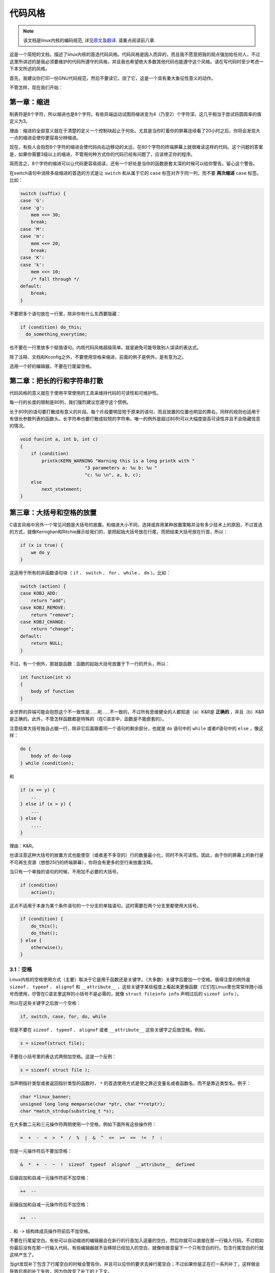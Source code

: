 ********
代码风格
********

.. note::

    该文档是linux内核的编码规范, 详见\ `原文 <https://github.com/torvalds/linux/blob/master/Documentation/CodingStyle>`_\ 及\ `翻译 <https://github.com/torvalds/linux/blob/master/Documentation/zh_CN/CodingStyle>`_\ . 请重点阅读前八章.


这是一个简短的文档，描述了linux内核的首选代码风格。代码风格是因人而异的，而且我不愿意把我的观点强加给任何人，不过这里所讲述的是我必须要维护的代码所遵守的风格，并且我也希望绝大多数其他代码也能遵守这个风格。请在写代码时至少考虑一下本文所述的风格。

首先，我建议你打印一份GNU代码规范，然后不要读它。烧了它，这是一个具有重大象征性意义的动作。

不管怎样，现在我们开始：


第一章：缩进
============

制表符是8个字符，所以缩进也是8个字符。有些异端运动试图将缩进变为4（乃至2）个字符深，这几乎相当于尝试将圆周率的值定义为3。

理由：缩进的全部意义就在于清楚的定义一个控制块起止于何处。尤其是当你盯着你的屏幕连续看了20小时之后，你将会发现大一点的缩进会使你更容易分辨缩进。

现在，有些人会抱怨8个字符的缩进会使代码向右边移动的太远，在80个字符的终端屏幕上就很难读这样的代码。这个问题的答案是，如果你需要3级以上的缩进，不管用何种方式你的代码已经有问题了，应该修正你的程序。

简而言之，8个字符的缩进可以让代码更容易阅读，还有一个好处是当你的函数嵌套太深的时候可以给你警告。留心这个警告。

在switch语句中消除多级缩进的首选的方式是让 ``switch`` 和从属于它的 ``case`` 标签对齐于同一列，而不要 **两次缩进**  ``case`` 标签。比如：

.. code-block:: c

    switch (suffix) {
    case 'G':
    case 'g':
        mem <<= 30;
        break;
    case 'M':
    case 'm':
        mem <<= 20;
        break;
    case 'K':
    case 'k':
        mem <<= 10;
        /* fall through */
    default:
        break;
    }

不要把多个语句放在一行里，除非你有什么东西要隐藏：

.. code-block:: c

    if (condition) do_this;
      do_something_everytime;

也不要在一行里放多个赋值语句。内核代码风格超级简单。就是避免可能导致别人误读的表达式。

除了注释、文档和Kconfig之外，不要使用空格来缩进，前面的例子是例外，是有意为之。

选用一个好的编辑器，不要在行尾留空格。


第二章：把长的行和字符串打散
============================

代码风格的意义就在于使用平常使用的工具来维持代码的可读性和可维护性。

每一行的长度的限制是80列，我们强烈建议您遵守这个惯例。

长于80列的语句要打散成有意义的片段。每个片段要明显短于原来的语句，而且放置的位置也明显的靠右。同样的规则也适用于有很长参数列表的函数头。长字符串也要打散成较短的字符串。唯一的例外是超过80列可以大幅度提高可读性并且不会隐藏信息的情况。

.. code-block:: c

    void fun(int a, int b, int c)
    {
        if (condition)
            printk(KERN_WARNING "Warning this is a long printk with "
                            "3 parameters a: %u b: %u "
                            "c: %u \n", a, b, c);
        else
            next_statement;
    }

第三章：大括号和空格的放置
==========================

C语言风格中另外一个常见问题是大括号的放置。和缩进大小不同，选择或弃用某种放置策略并没有多少技术上的原因，不过首选的方式，就像Kernighan和Ritchie展示给我们的，是把起始大括号放在行尾，而把结束大括号放在行首，所以：

.. code-block:: c

    if (x is true) {
        we do y
    }

这适用于所有的非函数语句块（ ``if`` 、 ``switch`` 、 ``for`` 、 ``while`` 、 ``do`` ）。比如：

.. code-block:: c

    switch (action) {
    case KOBJ_ADD:
        return "add";
    case KOBJ_REMOVE:
        return "remove";
    case KOBJ_CHANGE:
        return "change";
    default:
        return NULL;
    }

不过，有一个例外，那就是函数：函数的起始大括号放置于下一行的开头，所以：

.. code-block:: c

    int function(int x)
    {
        body of function
    }

全世界的异端可能会抱怨这个不一致性是……呃……不一致的，不过所有思维健全的人都知道（a）K&R是 **正确的** ，并且（b）K&R是正确的。此外，不管怎样函数都是特殊的（在C语言中，函数是不能嵌套的）。

注意结束大括号独自占据一行，除非它后面跟着同一个语句的剩余部分，也就是 ``do`` 语句中的 ``while`` 或者if语句中的 ``else`` ，像这样：

.. code-block:: c

    do {
        body of do-loop
    } while (condition);

和

.. code-block:: c

    if (x == y) {
        ..
    } else if (x > y) {
        ...
    } else {
        ....
    }

理由：K&R。

也请注意这种大括号的放置方式也能使空（或者差不多空的）行的数量最小化，同时不失可读性。因此，由于你的屏幕上的新行是不可再生资源（想想25行的终端屏幕），你将会有更多的空行来放置注释。

当只有一个单独的语句的时候，不用加不必要的大括号。

.. code-block:: c

    if (condition)
        action();

这点不适用于本身为某个条件语句的一个分支的单独语句。这时需要在两个分支里都使用大括号。

.. code-block:: c

    if (condition) {
        do_this();
        do_that();
    } else {
        otherwise();
    }

3.1：空格
---------

Linux内核的空格使用方式（主要）取决于它是用于函数还是关键字。（大多数）关键字后要加一个空格。值得注意的例外是 ``sizeof`` 、 ``typeof`` 、 ``alignof`` 和 ``__attribute__`` ，这些关键字某些程度上看起来更像函数（它们在Linux里也常常伴随小括号而使用，尽管在C语言里这样的小括号不是必需的，就像 ``struct fileinfo info`` 声明过后的 ``sizeof info`` ）。

所以在这些关键字之后放一个空格：

.. code-block:: c

    if, switch, case, for, do, while

但是不要在 ``sizeof`` 、 ``typeof`` 、 ``alignof`` 或者 ``__attribute__`` 这些关键字之后放空格。例如，

.. code-block:: c

    s = sizeof(struct file);

不要在小括号里的表达式两侧加空格。这是一个反例：

.. code-block:: c

    s = sizeof( struct file );

当声明指针类型或者返回指针类型的函数时， ``*`` 的首选使用方式是使之靠近变量名或者函数名，而不是靠近类型名。例子：

.. code-block:: c

    char *linux_banner;
    unsigned long long memparse(char *ptr, char **retptr);
    char *match_strdup(substring_t *s);

在大多数二元和三元操作符两侧使用一个空格，例如下面所有这些操作符：

.. code-block:: c

    =  +  -  <  >  *  /  %  |  &  ^  <=  >=  ==  !=  ?  :

但是一元操作符后不要加空格：

.. code-block:: c

    &  *  +  -  ~  !  sizeof  typeof  alignof  __attribute__  defined

后缀自加和自减一元操作符前不加空格：

.. code-block:: c

    ++  --

前缀自加和自减一元操作符后不加空格：

.. code-block:: c

    ++  --

``.`` 和 ``->`` 结构体成员操作符前后不加空格。

不要在行尾留空白。有些可以自动缩进的编辑器会在新行的行首加入适量的空白，然后你就可以直接在那一行输入代码。不过假如你最后没有在那一行输入代码，有些编辑器就不会移除已经加入的空白，就像你故意留下一个只有空白的行。包含行尾空白的行就这样产生了。

当git发现补丁包含了行尾空白的时候会警告你，并且可以应你的要求去掉行尾空白；不过如果你是正在打一系列补丁，这样做会导致后面的补丁失败，因为你改变了补丁的上下文。


第四章：命名
============

C是一个简朴的语言，你的命名也应该这样。和Modula-2和Pascal程序员不同，C程序员不使用类似 ``ThisVariableIsATemporaryCounter`` 这样华丽的名字。C程序员会称那个变量为 ``tmp`` ，这样写起来会更容易，而且至少不会令其难于理解。

不过，虽然混用大小写的名字是不提倡使用的，但是全局变量还是需要一个具描述性的名字。称一个全局函数为 ``foo`` 是一个难以饶恕的错误。

全局变量（只有当你真正需要它们的时候再用它）需要有一个具描述性的名字，就像全局函数。如果你有一个可以计算活动用户数量的函数，你应该叫它 ``count_active_users()`` 或者类似的名字，你不应该叫它 ``cntuser()`` 。

在函数名中包含函数类型（所谓的匈牙利命名法）是脑子出了问题——编译器知道那些类型而且能够检查那些类型，这样做只能把程序员弄糊涂了。难怪微软总是制造出有问题的程序。

本地变量名应该简短，而且能够表达相关的含义。如果你有一些随机的整数型的循环计数器，它应该被称为 ``i`` 。叫它 ``loop_counter`` 并无益处，如果它没有被误解的可能的话。类似的， ``tmp`` 可以用来称呼任意类型的临时变量。

如果你怕混淆了你的本地变量名，你就遇到另一个问题了，叫做函数增长荷尔蒙失衡综合症。请看第六章（函数）。


第五章：Typedef
===============

不要使用类似 ``vps_t`` 之类的东西。

对结构体和指针使用 ``typedef`` 是一个错误。当你在代码里看到：

.. code-block:: c

    vps_t a;

这代表什么意思呢？

相反，如果是这样

.. code-block:: c

    struct virtual_container *a;

你就知道 ``a`` 是什么了。

很多人认为typedef ``能提高可读性`` 。实际不是这样的。它们只在下列情况下有用：

 (a) 完全不透明的对象（这种情况下要主动使用 ``typedef`` 来隐藏这个对象实际上是什么）。

     例如： ``pte_t`` 等不透明对象，你只能用合适的访问函数来访问它们。

     注意！不透明性和 ``访问函数`` 本身是不好的。我们使用 ``pte_t`` 等类型的原因在于真的是
     完全没有任何共用的可访问信息。

 (b) 清楚的整数类型，如此，这层抽象就可以帮助消除到底是 ``int`` 还是 ``long`` 的混淆。

     ``u8/u16/u32`` 是完全没有问题的 ``typedef`` ，不过它们更符合类别(d)而不是这里。

     再次注意！要这样做，必须事出有因。如果某个变量是 ``unsigned long`` ，那么没有必要

     .. code-block:: c

         typedef unsigned long myflags_t;

     不过如果有一个明确的原因，比如它在某种情况下可能会是一个 ``unsigned int`` 而在其他情况下可能为 ``unsigned long`` ，那么就不要犹豫，请务必使用 ``typedef`` 。

 (c) 当你使用sparse按字面的创建一个新类型来做类型检查的时候。

 (d) 和标准C99类型相同的类型，在某些例外的情况下。

     虽然让眼睛和脑筋来适应新的标准类型比如 ``uint32_t`` 不需要花很多时间，可是有些人仍然拒绝使用它们。

     因此，Linux特有的等同于标准类型的 ``u8/u16/u32/u64`` 类型和它们的有符号类型是被允许的——尽管在你自己的新代码中，它们不是强制要求要使用的。

     当编辑已经使用了某个类型集的已有代码时，你应该遵循那些代码中已经做出的选择。

 (e) 可以在用户空间安全使用的类型。

     在某些用户空间可见的结构体里，我们不能要求C99类型而且不能用上面提到的 ``u32`` 类型。因此，我们在与用户空间共享的所有结构体中使用 ``__u32`` 和类似的类型。

可能还有其他的情况，不过基本的规则是永远不要使用 ``typedef`` ，除非你可以明确的应用上述某个规则中的一个。

总的来说，如果一个指针或者一个结构体里的元素可以合理的被直接访问到，那么它们就不应该是一个 ``typedef`` 。


第六章：函数
============

函数应该简短而漂亮，并且只完成一件事情。函数应该可以一屏或者两屏显示完（我们都知道ISO/ANSI屏幕大小是80x24），只做一件事情，而且把它做好。

一个函数的最大长度是和该函数的复杂度和缩进级数成反比的。所以，如果你有一个理论上很简单的只有一个很长（但是简单）的 ``case`` 语句的函数，而且你需要在每个 ``case`` 里做很多很小的事情，这样的函数尽管很长，但也是可以的。

不过，如果你有一个复杂的函数，而且你怀疑一个天分不是很高的高中一年级学生可能甚至搞不清楚这个函数的目的，你应该严格的遵守前面提到的长度限制。使用辅助函数，并为之取个具描述性的名字（如果你觉得它们的性能很重要的话，可以让编译器内联它们，这样的效果往往会比你写一个复杂函数的效果要好。）

函数的另外一个衡量标准是本地变量的数量。此数量不应超过5－10个，否则你的函数就有问题了。重新考虑一下你的函数，把它分拆成更小的函数。人的大脑一般可以轻松的同时跟踪7个不同的事物，如果再增多的话，就会糊涂了。即便你聪颖过人，你也可能会记不清你2个星期前做过的事情。

在源文件里，使用空行隔开不同的函数。如果该函数需要被导出，它的 ``EXPORT*`` 宏应该紧贴在它的结束大括号之下。比如：

.. code-block:: c

    int system_is_up(void)
    {
        return system_state == SYSTEM_RUNNING;
    }
    EXPORT_SYMBOL(system_is_up);

在函数原型中，包含函数名和它们的数据类型。虽然C语言里没有这样的要求，在Linux里这是提倡的做法，因为这样可以很简单的给读者提供更多的有价值的信息。


第七章：集中的函数退出途径
==========================

虽然被某些人声称已经过时，但是 ``goto`` 语句的等价物还是经常被编译器所使用，具体形式是无条件跳转指令。

当一个函数从多个位置退出并且需要做一些通用的清理工作的时候， ``goto`` 的好处就显现出来了。

理由是：

- 无条件语句容易理解和跟踪
- 嵌套程度减小
- 可以避免由于修改时忘记更新某个单独的退出点而导致的错误
- 减轻了编译器的工作，无需删除冗余代码;)

.. code-block:: c

    int fun(int a)
    {
        int result = 0;
        char *buffer = kmalloc(SIZE);

        if (buffer == NULL)
            return -ENOMEM;

        if (condition1) {
            while (loop1) {
                ...
            }
            result = 1;
            goto out;
        }
        ...
    out:
        kfree(buffer);
        return result;
    }

第八章：注释
============

注释是好的，不过有过度注释的危险。永远不要在注释里解释你的代码是如何运作的：更好的做法是让别人一看你的代码就可以明白，解释写的很差的代码是浪费时间。

一般的，你想要你的注释告诉别人你的代码做了什么，而不是怎么做的。也请你不要把注释放在一个函数体内部：如果函数复杂到你需要独立的注释其中的一部分，你很可能需要回到第六章看一看。你可以做一些小注释来注明或警告某些很聪明（或者槽糕）的做法，但不要加太多。你应该做的，是把注释放在函数的头部，告诉人们它做了什么，也可以加上它做这些事情的原因。

当注释内核API函数时，请使用kernel-doc格式。请看 ``Documentation/kernel-doc-nano-HOWTO.txt`` 和 ``scripts/kernel-doc`` 以获得详细信息。

Linux的注释风格是C89 ``/* ... */`` 风格。不要使用C99风格 ``// ...`` 注释。

长（多行）的首选注释风格是：

.. code-block:: c

    /*
     * This is the preferred style for multi-line
     * comments in the Linux kernel source code.
     * Please use it consistently.
     *
     * Description:  A column of asterisks on the left side,
     * with beginning and ending almost-blank lines.
     */

注释数据也是很重要的，不管是基本类型还是衍生类型。为了方便实现这一点，每一行应只声明一个数据（不要使用逗号来一次声明多个数据）。这样你就有空间来为每个数据写一段小注释来解释它们的用途了。


第九章：你已经把事情弄糟了
==========================

这没什么，我们都是这样。可能你的使用了很长时间Unix的朋友已经告诉你GNU emacs能自动帮你格式化C源代码，而且你也注意到了，确实是这样，不过它所使用的默认值和我们想要的相去甚远（实际上，甚至比随机打的还要差——无数个猴子在GNU emacs里打字永远不会创造出一个好程序）（译注：请参考Infinite Monkey Theorem）

所以你要么放弃GNU emacs，要么改变它让它使用更合理的设定。要采用后一个方案，你可以把下面这段粘贴到你的.emacs文件里。

.. code-block:: cl

    (defun linux-c-mode ()
      "C mode with adjusted defaults for use with the Linux kernel."
      (interactive)
      (c-mode)
      (c-set-style "K&R")
      (setq tab-width 8)
      (setq indent-tabs-mode t)
      (setq c-basic-offset 8))

这样就定义了 ``M-x linux-c-mode`` 命令。当你hack一个模块的时候，如果你把字符串-*- linux-c -*-放在头两行的某个位置，这个模式将会被自动调用。如果你希望在你修改 ``/usr/src/linux`` 里的文件时魔术般自动打开linux-c-mode的话，你也可能需要添加

.. code-block:: cl

    (setq auto-mode-alist (cons '("/usr/src/linux.*/.*\\.[ch]$" . linux-c-mode)
                auto-mode-alist))

到你的.emacs文件里。

不过就算你尝试让emacs正确的格式化代码失败了，也并不意味着你失去了一切：还可以用indent。

不过，GNU indent也有和GNU emacs一样有问题的设定，所以你需要给它一些命令选项。不过，这还不算太糟糕，因为就算是GNU indent的作者也认同K&R的权威性（GNU的人并不是坏人，他们只是在这个问题上被严重的误导了），所以你只要给indent指定选项 ``-kr -i8`` （代表"K&R，8个字符缩进"），或者使用 ``scripts/Lindent`` ，这样就可以以最时髦的方式缩进源代码。

indent有很多选项，特别是重新格式化注释的时候，你可能需要看一下它的手册页。不过记住： indent不能修正坏的编程习惯。


第十章：Kconfig配置文件
=======================

对于遍布源码树的所有Kconfig*配置文件来说，它们缩进方式与C代码相比有所不同。紧挨在 ``config`` 定义下面的行缩进一个制表符，帮助信息则再多缩进2个空格。比如：

::

    config AUDIT
        bool "Auditing support"
        depends on NET
        help
          Enable auditing infrastructure that can be used with another
          kernel subsystem, such as SELinux (which requires this for
          logging of avc messages output).  Does not do system-call
          auditing without CONFIG_AUDITSYSCALL.

而那些危险的功能（比如某些文件系统的写支持）应该在它们的提示字符串里显著的声明这一点：

::

    config ADFS_FS_RW
        bool "ADFS write support (DANGEROUS)"
        depends on ADFS_FS
        ...

要查看配置文件的完整文档，请看 ``Documentation/kbuild/kconfig-language.txt`` 。


第十一章：数据结构
==================

如果一个数据结构，在创建和销毁它的单线执行环境之外可见，那么它必须要有一个引用计数器。内核里没有垃圾收集（并且内核之外的垃圾收集慢且效率低下），这意味着你绝对需要记录你对这种数据结构的使用情况。

引用计数意味着你能够避免上锁，并且允许多个用户并行访问这个数据结构——而不需要担心这个数据结构仅仅因为暂时不被使用就消失了，那些用户可能不过是沉睡了一阵或者做了一些其他事情而已。

注意上锁不能取代引用计数。上锁是为了保持数据结构的一致性，而引用计数是一个内存管理技巧。通常二者都需要，不要把两个搞混了。

很多数据结构实际上有2级引用计数，它们通常有不同 ``类`` 的用户。子类计数器统计子类用户的数量，每当子类计数器减至零时，全局计数器减一。

这种 ``多级引用计数`` 的例子可以在内存管理（ ``struct mm_struct`` ： ``mm_users`` 和 ``mm_count`` ）和文件系统（ ``struct super_block`` ： ``s_count`` 和 ``s_active`` ）中找到。

记住：如果另一个执行线索可以找到你的数据结构，但是这个数据结构没有引用计数器，这里几乎肯定是一个bug。


第十二章：宏，枚举和RTL
=======================

用于定义常量的宏的名字及枚举里的标签需要大写。

.. code-block:: c

    #define CONSTANT 0x12345

在定义几个相关的常量时，最好用枚举。

宏的名字请用大写字母，不过形如函数的宏的名字可以用小写字母。

一般的，如果能写成内联函数就不要写成像函数的宏。

含有多个语句的宏应该被包含在一个do-while代码块里：

.. code-block:: c

    #define macrofun(a, b, c)           \
        do {                    \
            if (a == 5)         \
                do_this(b, c);      \
        } while (0)

使用宏的时候应避免的事情：

1) 影响控制流程的宏：

.. code-block:: c

    #define FOO(x)                  \
        do {                    \
            if (blah(x) < 0)        \
                return -EBUGGERED;  \
        } while(0)

非常不好。它看起来像一个函数，不过却能导致 ``调用`` 它的函数退出；不要打乱读者大脑里的语法分析器。

2) 依赖于一个固定名字的本地变量的宏：

.. code-block:: c

    #define FOO(val) bar(index, val)

可能看起来像是个不错的东西，不过它非常容易把读代码的人搞糊涂，而且容易导致看起来不相关的改动带来错误。

3) 作为左值的带参数的宏： ``FOO(x) = y`` ；如果有人把 ``FOO`` 变成一个内联函数的话，这种用法就会出错了。

4) 忘记了优先级：使用表达式定义常量的宏必须将表达式置于一对小括号之内。带参数的宏也要注意此类问题。

.. code-block:: c

    #define CONSTANT 0x4000
    #define CONSTEXP (CONSTANT | 3)

cpp手册对宏的讲解很详细。Gcc internals手册也详细讲解了RTL（译注：register transfer language），内核里的汇编语言经常用到它。


第十三章：打印内核消息
======================

内核开发者应该是受过良好教育的。请一定注意内核信息的拼写，以给人以好的印象。不要用不规范的单词比如"dont"，而要用"do not"或者"don't"。保证这些信息简单、明了、无歧义。

内核信息不必以句号（译注：英文句号，即点）结束。

在小括号里打印数字( ``%d`` )没有任何价值，应该避免这样做。

``<linux/device.h>`` 里有一些驱动模型诊断宏，你应该使用它们，以确保信息对应于正确的设备和驱动，并且被标记了正确的消息级别。这些宏有： ``dev_err(), dev_warn(), dev_info()`` 等等。对于那些不和某个特定设备相关连的信息， ``<linux/kernel.h>`` 定义了 ``pr_debug()`` 和 ``pr_info()`` 。

写出好的调试信息可以是一个很大的挑战；当你写出来之后，这些信息在远程除错的时候就会成为极大的帮助。当DEBUG符号没有被定义的时候，这些信息不应该被编译进内核里（也就是说，默认地，它们不应该被包含在内）。如果你使用 ``dev_dbg()`` 或者 ``pr_debug()`` ，就能自动达到这个效果。很多子系统拥有Kconfig选项来启用 ``-DDEBUG`` 。还有一个相关的惯例是使用VERBOSE_DEBUG来添加 ``dev_vdbg()`` 消息到那些已经由 ``DEBUG`` 启用的消息之上。


第十四章：分配内存
==================

内核提供了下面的一般用途的内存分配函数： ``kmalloc()`` ， ``kzalloc()`` ， ``kcalloc()`` 和 ``vmalloc()`` 。请参考API文档以获取有关它们的详细信息。

传递结构体大小的首选形式是这样的：

.. code-block:: c

    p = kmalloc(sizeof(*p), ...);

另外一种传递方式中， ``sizeof`` 的操作数是结构体的名字，这样会降低可读性，并且可能会引入bug。有可能指针变量类型被改变时，而对应的传递给内存分配函数的 ``sizeof`` 的结果不变。

强制转换一个 ``void`` 指针返回值是多余的。C语言本身保证了从 ``void`` 指针到其他任何指针类型的转换是没有问题的。


第十五章：内联弊病
==================

有一个常见的误解是内联函数是gcc提供的可以让代码运行更快的一个选项。虽然使用内联函数有时候是恰当的（比如作为一种替代宏的方式，请看第十二章），不过很多情况下不是这样。inline关键字的过度使用会使内核变大，从而使整个系统运行速度变慢。因为大内核会占用更多的指令高速缓存（译注：一级缓存通常是指令缓存和数据缓存分开的）而且会导致pagecache的可用内存减少。想象一下，一次pagecache未命中就会导致一次磁盘寻址，将耗时5毫秒。5毫秒的时间内CPU能执行很多很多指令。

一个基本的原则是如果一个函数有3行以上，就不要把它变成内联函数。这个原则的一个例外是，如果你知道某个参数是一个编译时常量，而且因为这个常量你确定编译器在编译时能优化掉你的函数的大部分代码，那仍然可以给它加上 ``inline`` 关键字。 ``kmalloc()`` 内联函数就是一个很好的例子。

人们经常主张给 ``static`` 的而且只用了一次的函数加上 ``inline`` ，如此不会有任何损失，因为没有什么好权衡的。虽然从技术上说这是正确的，但是实际上这种情况下即使不加 ``inline`` gcc也可以自动使其内联。而且其他用户可能会要求移除 ``inline`` ，由此而来的争论会抵消 ``inline`` 自身的潜在价值，得不偿失。


第十六章：函数返回值及命名
==========================

函数可以返回很多种不同类型的值，最常见的一种是表明函数执行成功或者失败的值。这样的一个值可以表示为一个错误代码整数（-Exxx＝失败，0＝成功）或者一个 ``成功`` 布尔值（0＝失败，非0＝成功）。

混合使用这两种表达方式是难于发现的bug的来源。如果C语言本身严格区分整形和布尔型变量，那么编译器就能够帮我们发现这些错误……不过C语言不区分。为了避免产生这种bug，请遵循下面的惯例：

::

    如果函数的名字是一个动作或者强制性的命令，那么这个函数应该返回错误代码整
    数。如果是一个判断，那么函数应该返回一个"成功"布尔值。

比如， ``add work`` 是一个命令，所以 ``add_work()`` 函数在成功时返回 ``0`` ，在失败时返回 ``-EBUSY`` 。类似的，因为 ``PCI device present`` 是一个判断，所以 ``pci_dev_present()`` 函数在成功找到一个匹配的设备时应该返回1，如果找不到时应该返回0。

所有导出（译注： ``EXPORT`` ）的函数都必须遵守这个惯例，所有的公共函数也都应该如此。私有（ ``static`` ）函数不需要如此，但是我们也推荐这样做。

返回值是实际计算结果而不是计算是否成功的标志的函数不受此惯例的限制。一般的，他们通过返回一些正常值范围之外的结果来表示出错。典型的例子是返回指针的函数，他们使用 ``NULL`` 或者 ``ERR_PTR`` 机制来报告错误。


第十七章：不要重新发明内核宏
============================

头文件 ``include/linux/kernel.h`` 包含了一些宏，你应该使用它们，而不要自己写一些它们的变种。比如，如果你需要计算一个数组的长度，使用这个宏

.. code-block:: c

    #define ARRAY_SIZE(x) (sizeof(x) / sizeof((x)[0]))

类似的，如果你要计算某结构体成员的大小，使用

.. code-block:: c

    #define FIELD_SIZEOF(t, f) (sizeof(((t*)0)->f))

还有可以做严格的类型检查的 ``min()`` 和 ``max()`` 宏，如果你需要可以使用它们。你可以自己看看那个头文件里还定义了什么你可以拿来用的东西，如果有定义的话，你就不应在你的代码里自己重新定义。


第十八章：编辑器模式行和其他需要罗嗦的事情
==========================================

有一些编辑器可以解释嵌入在源文件里的由一些特殊标记标明的配置信息。比如，emacs能够解释被标记成这样的行：

::

    -*- mode: c -*-

或者这样的：

.. code-block:: c

    /*
    Local Variables:
    compile-command: "gcc -DMAGIC_DEBUG_FLAG foo.c"
    End:
    */

Vim能够解释这样的标记：

.. code-block:: c

    /* vim:set sw=8 noet */

不要在源代码中包含任何这样的内容。每个人都有他自己的编辑器配置，你的源文件不应该覆盖别人的配置。这包括有关缩进和模式配置的标记。人们可以使用他们自己定制的模式，或者使用其他可以产生正确的缩进的巧妙方法。



附录 I：参考
============

`The C Programming Language, 第二版, 作者Brian W. Kernighan和Denni M. Ritchie. Prentice Hall, Inc., 1988. ISBN 0-13-110362-8 (软皮), 0-13-110370-9 (硬皮).  <http://cm.bell-labs.com/cm/cs/cbook/>`_

`The Practice of Programming 作者Brian W. Kernighan和Rob Pike.  Addison-Wesley, Inc., 1999.  ISBN 0-201-61586-X.  <http://cm.bell-labs.com/cm/cs/tpop/>`_

`cpp，gcc，gcc internals和indent的GNU手册——和K&R及本文相符合的部分 <http://www.gnu.org/manual/>`_

`WG14是C语言的国际标准化工作组 <http://www.open-std.org/JTC1/SC22/WG14/>`_

`Kernel CodingStyle，作者greg@kroah.com发表于OLS 2002 <http://www.kroah.com/linux/talks/ols_2002_kernel_codingstyle_talk/html/>`_

